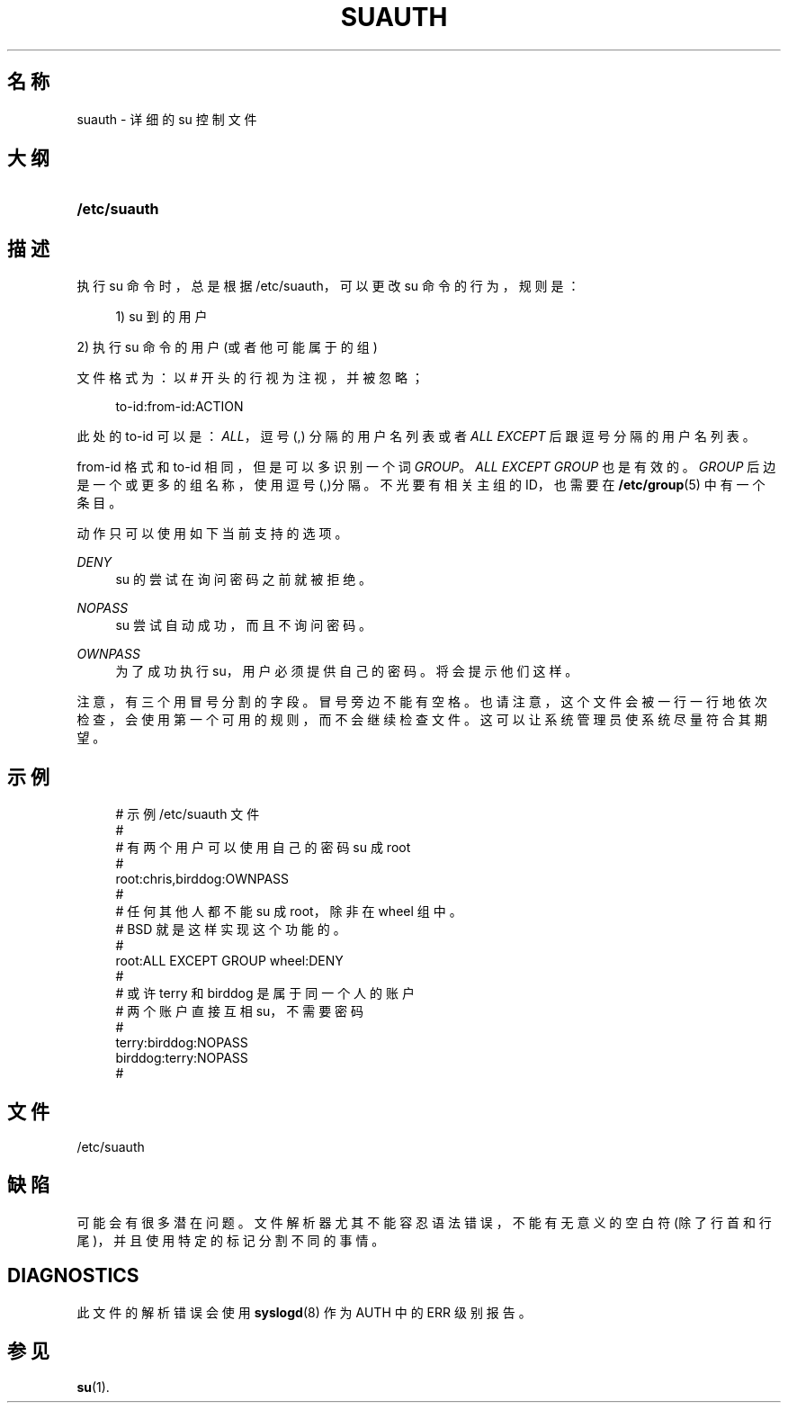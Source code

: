 '\" t
.\"     Title: suauth
.\"    Author: Marek Micha\(/lkiewicz
.\" Generator: DocBook XSL Stylesheets v1.79.1 <http://docbook.sf.net/>
.\"      Date: 2016-03-16
.\"    Manual: 文件格式和转化
.\"    Source: shadow-utils 4.2
.\"  Language: Chinese Simplified
.\"
.TH "SUAUTH" "5" "2016-03-16" "shadow\-utils 4\&.2" "文件格式和转化"
.\" -----------------------------------------------------------------
.\" * Define some portability stuff
.\" -----------------------------------------------------------------
.\" ~~~~~~~~~~~~~~~~~~~~~~~~~~~~~~~~~~~~~~~~~~~~~~~~~~~~~~~~~~~~~~~~~
.\" http://bugs.debian.org/507673
.\" http://lists.gnu.org/archive/html/groff/2009-02/msg00013.html
.\" ~~~~~~~~~~~~~~~~~~~~~~~~~~~~~~~~~~~~~~~~~~~~~~~~~~~~~~~~~~~~~~~~~
.ie \n(.g .ds Aq \(aq
.el       .ds Aq '
.\" -----------------------------------------------------------------
.\" * set default formatting
.\" -----------------------------------------------------------------
.\" disable hyphenation
.nh
.\" disable justification (adjust text to left margin only)
.ad l
.\" -----------------------------------------------------------------
.\" * MAIN CONTENT STARTS HERE *
.\" -----------------------------------------------------------------
.SH "名称"
suauth \- 详细的 su 控制文件
.SH "大纲"
.HP \w'\fB/etc/suauth\fR\ 'u
\fB/etc/suauth\fR
.SH "描述"
.PP
执行 su 命令时，总是根据
/etc/suauth，可以更改 su 命令的行为，规则是：
.sp
.if n \{\
.RS 4
.\}
.nf
      1) su 到的用户
    
.fi
.if n \{\
.RE
.\}
.PP
2) 执行 su 命令的用户 (或者他可能属于的组)
.PP
文件格式为：以 # 开头的行视为注视，并被忽略；
.sp
.if n \{\
.RS 4
.\}
.nf
      to\-id:from\-id:ACTION
    
.fi
.if n \{\
.RE
.\}
.PP
此处的 to\-id 可以是：\fIALL\fR，逗号(,) 分隔的用户名列表或者
\fIALL EXCEPT\fR
后跟逗号分隔的用户名列表。
.PP
from\-id 格式和 to\-id 相同，但是可以多识别一个词
\fIGROUP\fR。\fIALL EXCEPT GROUP\fR
也是有效的。\fIGROUP\fR
后边是一个或更多的组名称，使用逗号(,)分隔。不光要有相关主组的 ID，也需要在
\fB/etc/group\fR(5)
中有一个条目。
.PP
动作只可以使用如下当前支持的选项。
.PP
\fIDENY\fR
.RS 4
su 的尝试在询问密码之前就被拒绝。
.RE
.PP
\fINOPASS\fR
.RS 4
su 尝试自动成功，而且不询问密码。
.RE
.PP
\fIOWNPASS\fR
.RS 4
为了成功执行 su，用户必须提供自己的密码。将会提示他们这样。
.RE
.PP
注意，有三个用冒号分割的字段。冒号旁边不能有空格。也请注意，这个文件会被一行一行地依次检查，会使用第一个可用的规则，而不会继续检查文件。这可以让系统管理员使系统尽量符合其期望。
.SH "示例"
.sp
.if n \{\
.RS 4
.\}
.nf
      # 示例 /etc/suauth 文件
      #
      # 有两个用户可以使用自己的密码 su 成 root
      #
      root:chris,birddog:OWNPASS
      #
      # 任何其他人都不能 su 成 root，除非在 wheel 组中。
      # BSD 就是这样实现这个功能的。
      #
      root:ALL EXCEPT GROUP wheel:DENY
      #
      # 或许 terry 和 birddog 是属于同一个人的账户
      # 两个账户直接互相 su，不需要密码
      #
      terry:birddog:NOPASS
      birddog:terry:NOPASS
      #
    
.fi
.if n \{\
.RE
.\}
.SH "文件"
.PP
/etc/suauth
.RS 4
.RE
.SH "缺陷"
.PP
可能会有很多潜在问题。文件解析器尤其不能容忍语法错误，不能有无意义的空白符(除了行首和行尾)，并且使用特定的标记分割不同的事情。
.SH "DIAGNOSTICS"
.PP
此文件的解析错误会使用
\fBsyslogd\fR(8)
作为 AUTH 中的 ERR 级别报告。
.SH "参见"
.PP
\fBsu\fR(1)\&.
